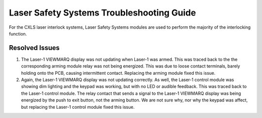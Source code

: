 Laser Safety Systems Troubleshooting Guide
==========================================

For the CXLS laser interlock systems, Laser Safety Systems modules are used to perform the majority of the interlocking function. 

.. pdfbutton:: Laser_Safety_Systems_user_manual.pdf

Resolved Issues
---------------

#. The Laser-1 VIEWMARQ display was not updating when Laser-1 was armed.
   This was traced back to the the corresponding arming module relay was not being energized.
   This was due to loose contact terminals, barely holding onto the PCB, causing intermittent contact.
   Replacing the arming module fixed this issue.

#. Again, the Laser-1 VIEWMARQ display was not updating correctly.
   As well, the Laser-1 control module was showing dim lighting and the keypad was working, but with no LED or audible feedback.
   This was traced back to the Laser-1 control module. 
   The relay contact that sends a signal to the Laser-1 VIEWMARQ display was being energized by the push to exit button, not the arming button. 
   We are not sure why, nor why the keypad was affect, but replacing the Laser-1 control module fixed this issue.
